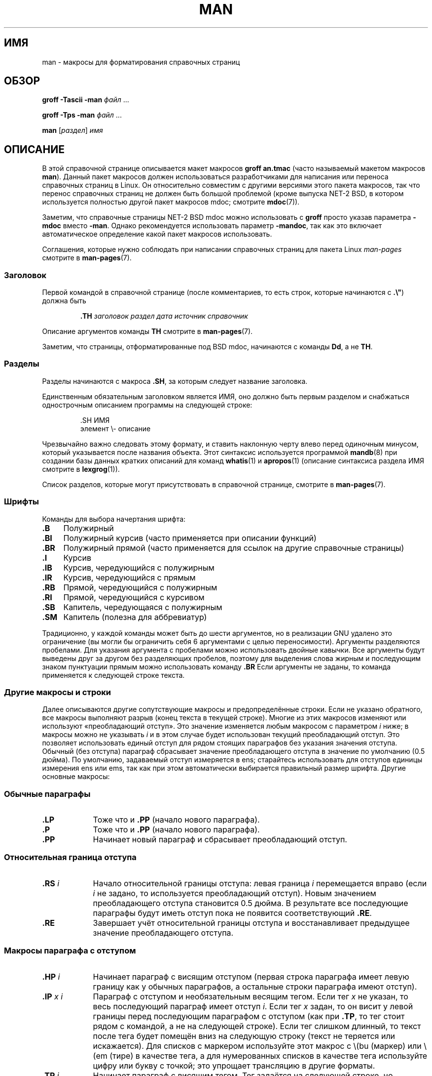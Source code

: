 .\" -*- mode: troff; coding: UTF-8 -*-
.\" (C) Copyright 1992-1999 Rickard E. Faith and David A. Wheeler
.\" (faith@cs.unc.edu and dwheeler@ida.org)
.\"
.\" %%%LICENSE_START(VERBATIM)
.\" Permission is granted to make and distribute verbatim copies of this
.\" manual provided the copyright notice and this permission notice are
.\" preserved on all copies.
.\"
.\" Permission is granted to copy and distribute modified versions of this
.\" manual under the conditions for verbatim copying, provided that the
.\" entire resulting derived work is distributed under the terms of a
.\" permission notice identical to this one.
.\"
.\" Since the Linux kernel and libraries are constantly changing, this
.\" manual page may be incorrect or out-of-date.  The author(s) assume no
.\" responsibility for errors or omissions, or for damages resulting from
.\" the use of the information contained herein.  The author(s) may not
.\" have taken the same level of care in the production of this manual,
.\" which is licensed free of charge, as they might when working
.\" professionally.
.\"
.\" Formatted or processed versions of this manual, if unaccompanied by
.\" the source, must acknowledge the copyright and authors of this work.
.\" %%%LICENSE_END
.\"
.\" Modified Sun Jul 25 11:06:05 1993 by Rik Faith (faith@cs.unc.edu)
.\" Modified Sat Jun  8 00:39:52 1996 by aeb
.\" Modified Wed Jun 16 23:00:00 1999 by David A. Wheeler (dwheeler@ida.org)
.\" Modified Thu Jul 15 12:43:28 1999 by aeb
.\" Modified Sun Jan  6 18:26:25 2002 by Martin Schulze <joey@infodrom.org>
.\" Modified Tue Jul 27 20:12:02 2004 by Colin Watson <cjwatson@debian.org>
.\" 2007-05-30, mtk: various rewrites and moved much text to new man-pages.7.
.\"
.\"*******************************************************************
.\"
.\" This file was generated with po4a. Translate the source file.
.\"
.\"*******************************************************************
.TH MAN 7 2019\-03\-06 Linux "Руководство программиста Linux"
.SH ИМЯ
man \- макросы для форматирования справочных страниц
.SH ОБЗОР
\fBgroff \-Tascii \-man\fP \fIфайл\fP \&...
.PP
\fBgroff \-Tps \-man\fP \fIфайл\fP \&...
.PP
\fBman\fP [\fIраздел\fP] \fIимя\fP
.SH ОПИСАНИЕ
В этой справочной странице описывается макет макросов \fBgroff an.tmac\fP
(часто называемый макетом макросов \fBman\fP). Данный пакет макросов должен
использоваться разработчиками для написания или переноса справочных страниц
в Linux. Он относительно совместим с другими версиями этого пакета макросов,
так что перенос справочных страниц не должен быть большой проблемой (кроме
выпуска NET\-2 BSD, в котором используется полностью другой пакет макросов
mdoc; смотрите \fBmdoc\fP(7)).
.PP
Заметим, что справочные страницы NET\-2 BSD mdoc можно использовать с
\fBgroff\fP просто указав параметра \fB\-mdoc\fP вместо \fB\-man\fP. Однако
рекомендуется использовать параметр \fB\-mandoc\fP, так как это включает
автоматическое определение какой пакет макросов использовать.
.PP
Соглашения, которые нужно соблюдать при написании справочных страниц для
пакета Linux \fIman\-pages\fP смотрите в \fBman\-pages\fP(7).
.SS Заголовок
Первой командой в справочной странице (после комментариев, то есть строк,
которые начинаются с \fB.\e"\fP) должна быть
.PP
.RS
\fB\&.TH\fP \fIзаголовок раздел дата источник справочник\fP
.RE
.PP
Описание аргументов команды \fBTH\fP смотрите в \fBman\-pages\fP(7).
.PP
Заметим, что страницы, отформатированные под BSD mdoc, начинаются с команды
\fBDd\fP, а не \fBTH\fP.
.SS Разделы
.\" The following doesn't seem to be required (see Debian bug 411303),
.\" If the name contains spaces and appears
.\" on the same line as
.\" .BR \&.SH ,
.\" then place the heading in double quotes.
Разделы начинаются с макроса \fB\&.SH\fP, за которым следует название
заголовка.
.PP
Единственным обязательным заголовком является ИМЯ, оно должно быть первым
разделом и снабжаться однострочным описанием программы на следующей строке:
.PP
.RS
\&.SH ИМЯ
.br
элемент \e\- описание
.RE
.PP
Чрезвычайно важно следовать этому формату, и ставить наклонную черту влево
перед одиночным минусом, который указывается после названия объекта. Этот
синтаксис используется программой \fBmandb\fP(8) при создании базы данных
кратких описаний для команд \fBwhatis\fP(1) и \fBapropos\fP(1) (описание
синтаксиса раздела ИМЯ смотрите в \fBlexgrog\fP(1)).
.PP
Список разделов, которые могут присутствовать в справочной странице,
смотрите в \fBman\-pages\fP(7).
.SS Шрифты
Команды для выбора начертания шрифта:
.TP  4
\fB\&.B\fP
Полужирный
.TP 
\fB\&.BI\fP
Полужирный курсив (часто применяется при описании функций)
.TP 
\fB\&.BR\fP
Полужирный прямой (часто применяется для ссылок на другие справочные
страницы)
.TP 
\fB\&.I\fP
Курсив
.TP 
\fB\&.IB\fP
Курсив, чередующийся с полужирным
.TP 
\fB\&.IR\fP
Курсив, чередующийся с прямым
.TP 
\fB\&.RB\fP
Прямой, чередующийся с полужирным
.TP 
\fB\&.RI\fP
Прямой, чередующийся с курсивом
.TP 
\fB\&.SB\fP
Капитель, чередующаяся с полужирным
.TP 
\fB\&.SM\fP
Капитель (полезна для аббревиатур)
.PP
Традиционно, у каждой команды может быть до шести аргументов, но в
реализации GNU удалено это ограничение (вы могли бы ограничить себя 6
аргументами с целью переносимости). Аргументы разделяются пробелами. Для
указания аргумента с пробелами можно использовать двойные кавычки. Все
аргументы будут выведены друг за другом без разделяющих пробелов, поэтому
для выделения слова жирным и последующим знаком пунктуации прямым можно
использовать команду \fB\&.BR\fP Если аргументы не заданы, то команда
применяется к следующей строке текста.
.SS "Другие макросы и строки"
.PP
Далее описываются другие  	сопутствующие макросы и предопределённые
строки. Если не указано обратного, все макросы выполняют разрыв (конец
текста в текущей строке). Многие из этих макросов изменяют или используют
«преобладающий отступ». Это значение изменяется любым макросом с параметром
\fIi\fP ниже; в макросы можно не указывать \fIi\fP и в этом случае будет
использован текущий преобладающий отступ. Это позволяет использовать единый
отступ для рядом стоящих параграфов без указания значения отступа. Обычный
(без отступа) параграф сбрасывает значение преобладающего отступа в значение
по умолчанию (0.5 дюйма). По умолчанию, задаваемый отступ измеряется в ens;
старайтесь использовать для отступов единицы измерения ens или ems, так как
при этом автоматически выбирается правильный размер шрифта. Другие основные
макросы:
.SS "Обычные параграфы"
.TP  9m
\fB\&.LP\fP
Тоже что и \fB\&.PP\fP (начало нового параграфа).
.TP 
\fB\&.P\fP
Тоже что и \fB\&.PP\fP (начало нового параграфа).
.TP 
\fB\&.PP\fP
Начинает новый параграф и сбрасывает преобладающий отступ.
.SS "Относительная граница отступа"
.TP  9m
\fB\&.RS\fP\fI i\fP
Начало относительной границы отступа: левая граница \fIi\fP перемещается вправо
(если \fIi\fP не задано, то используется преобладающий отступ). Новым значением
преобладающего отступа становится 0.5 дюйма. В результате все последующие
параграфы будут иметь отступ пока не появится соответствующий \fB\&.RE\fP.
.TP 
\fB\&.RE\fP
Завершает учёт относительной границы отступа и восстанавливает предыдущее
значение преобладающего отступа.
.SS "Макросы параграфа с отступом"
.TP  9m
\fB\&.HP\fP\fI i\fP
Начинает параграф с висящим отступом (первая строка параграфа имеет левую
границу как у обычных параграфов, а остальные строки параграфа имеют
отступ).
.TP 
\fB\&.IP\fP\fI x i\fP
Параграф с отступом и необязательным весящим тегом. Если тег \fIx\fP не указан,
то весь последующий параграф имеет отступ \fIi\fP. Если тег \fIx\fP задан, то он
висит у левой границы перед последующим параграфом с отступом (как при
\fB\&.TP\fP, то тег стоит рядом с командой, а не на следующей строке). Если тег
слишком длинный, то текст после тега будет помещён вниз на следующую строку
(текст не теряется или искажается). Для списков с маркером используйте этот
макрос с \e(bu (маркер) или \e(em (тире) в качестве тега, а для нумерованных
списков в качестве тега используйте цифру или букву с точкой; это упрощает
трансляцию в другие форматы.
.TP 
\fB\&.TP\fP\fI i\fP
Начинает параграф с висящим тегом. Тег задаётся на следующей строке, но
результат будет подобен команде \fB\&.IP\fP.
.SS "Макросы гиперссылок"
.TP 
\fB\&.UR\fP\fI url\fP
Вставляет гипертекстовую ссылку в URI (URL) \fIurl\fP в виде текста ссылки,
окружая её текстом до следующего макроса \fB\&.UE\fP.
.TP 
\fB\&.UE\fP
[\fItrailer\fP] Завершает текст ссылки из макроса \fB\&.UR\fP необязательным
\fItrailer\fP (если есть, то это, обычно закрывающая круглая скобка и/или знак
конца элемента), указываем тут же. Для устройств, не выводящих HTML
(например, \fBman \-Tutf8\fP), текст ссылки указывается после URL в угловых
скобках; если текста нет, то URL печатается как ссылка, окружённая в
квадратных скобках (угловые скобки могут отсутствовать на некоторых
устройствах). Для устройств выводящих HTML, текст ссылки ведёт на URL; если
текста нет, то печатается URL как ссылка.
.PP
Эти макросы поддерживаются в GNU Troff начиная с версии 1.20 (2009\-01\-05) и
в Heirloom Doctools Troff начиная с версии 160217 (2016\-02\-17).
.SS "Различные макросы"
.TP  9m
\fB\&.DT\fP
Сбрасывает значение табуляций в умолчательное (каждые 0.5 дюйма); не
приводит к разрыву.
.TP 
\fB\&.PD\fP\fI d\fP
Устанавливает вертикальное расстояние между параграфами равным d (если не
указано, то d=0.4v); не приводит к разрыву.
.TP 
\fB\&.SS\fP\fI t\fP
Подзаголовок \fIt\fP (как \fB\&.SH\fP, но используется для подраздела внутри
раздела).
.SS "Предопределенные строки"
В пакете \fBman\fP есть следующие предопределённые строки:
.IP \e*R
Символ регистрации прав: \*R
.IP \e*S
Изменяет размер шрифта по умолчанию
.IP \e*(Tm
Това́рный знак: \*(Tm
.IP \e*(lq
Двойная кавычка с наклоном влево: \*(lq
.IP \e*(rq
Двойная кавычка с наклоном вправо: "
.SS "Безопасный набор"
Хотя технически \fBman\fP и является пакетом макросов troff, большое количество
других инструментов обработки файлов справочных страниц не реализуют все
свойства troff. То есть, лучше не использовать некоторые экзотические
возможности troff, если нужно чтобы такие инструменты работали правильно. Не
используйте различные препроцессоры troff (если очень нужно, то, конечно,
используйте \fBtbl\fP(1), но старайтесь использовать команды \fBIP\fP и \fBTP\fP
вместо двухколоночных таблиц). Не применяйте вычисления; большинство
инструментов не обрабатывают их. Используйте простые команды, которые легко
транслировать в другие форматы. Следующие макросы troff можно использовать
без проблем (хотя во многих случаях они будут игнорироваться трансляторами):
\fB\e"\fP, \fB.\fP, \fBad\fP, \fBbp\fP, \fBbr\fP, \fBce\fP, \fBde\fP, \fBds\fP, \fBel\fP, \fBie\fP, \fBif\fP,
\fBfi\fP, \fBft\fP, \fBhy\fP, \fBig\fP, \fBin\fP, \fBna\fP, \fBne\fP, \fBnf\fP, \fBnh\fP, \fBps\fP, \fBso\fP,
\fBsp\fP, \fBti\fP, \fBtr\fP.
.PP
Также можно использовать много экранированных последовательностей troff
(начинающихся с \e). Если нужно включить обратную косую черту в текст
используйте \ee. Можно использовать другие последовательности (здесь x или
xx могут быть любыми символами и N любой цифрой): \fB\e\(aq\fP, \fB\e\(ga\fP,
\fB\e\-\fP, \fB\e.\fP, \fB\e"\fP, \fB\e%\fP, \fB\e*x\fP, \fB\e*(xx\fP, \fB\e(xx\fP, \fB\e$N\fP,
\fB\enx\fP, \fB\en(xx\fP, \fB\efx\fP и \fB\ef(xx\fP. Не используйте экранированные
последовательности для рисования графики.
.PP
Не используйте необязательный параметр \fBbp\fP (разрыв страницы). Используйте
только положительные значения для \fBsp\fP (вертикальный отступ). Не
определяйте макрос (\fBde\fP) с тем же именем как в этом пакете или пакете
макросов mdoc с другим смыслом; такое переопределение, вероятнее всего,
будет проигнорировано. Каждый положительный отступ (\fBin\fP) должен составлять
пару с отрицательным отступом (хотя для этого лучше использовать макросы
\fBRS\fP и \fBRE\fP). В проверке условия (\fBif,ie\fP) нужно использовать только
\(aqt\(aq или \(aqn\(aq в качестве условия. Должны использоваться только
трансляции (\fBtr\fP), которые можно игнорировать. Для изменения шрифта
(экранированные последовательности \fBft\fP и \fB\ef\fP) должны использоваться
только значения 1, 2, 3, 4, R, I, B, P или CW (также команда ft может
указываться без параметров).
.PP
Если кроме этих возможностей вы используете какие\-то другие, то внимательно
проверяйте результат на нескольких инструментах. После положительной
проверки дополнительной возможности, напишите об этом сопровождающему этого
документа о безопасной команде или последовательности, которая будет
вставлена в этот список.
.SH ФАЙЛЫ
\fI/usr/share/groff/\fP[*/]\fItmac/an.tmac\fP
.br
\fI/usr/man/whatis\fP
.SH ЗАМЕЧАНИЯ
.PP
Всегда включайте полные URL (или URI) в сам текст; некоторые инструменты,
например \fBman2html\fP(1), могут автоматически преобразовывать их в
гипертекстовые ссылки. Для обозначения ссылок также вы можете использовать
макросы \fBUR\fP и \fBUE\fP. При добавлении URL используйте полный URL (например,
.UR http://www.kernel.org
.UE )
, чтобы инструменты могли автоматически
найти URL.
.PP
Инструменты, обрабатывающие эти файлы, должны открыть файл и исследовать
первый непробельный символ. Считается, что точка (.) или одинарная кавычка
(\(aq) в начале строки указывает, что файл в формате troff (man или
mdoc). Левая угловая скобка (<) указывает, что файл в SGML/XML\-подобном
формате (HTML или Docbook). При нахождении любого другого символа считается,
что это простой текст ASCII (например, результат «catman»).
.PP
Много справочных страниц начинаются с \fB\(aq\e"\fP, после которого идёт пробел
и список символов, указывающих как страница должна быть предварительно
обработана. Для совместимости с не troff подобными трансляторами, мы
рекомендуем не использовать что\-либо кроме \fBtbl\fP(1), и Linux может
обнаружить это автоматически. Однако вы можете захотеть включить эту
информацию для того, чтобы ваша справочная страница могла быть обработана
другими (менее развитыми) системами. Вот определения препроцессоров,
вызываемых этими символами:
.TP  3
\fBe\fP
eqn(1)
.TP 
\fBg\fP
grap(1)
.TP 
\fBp\fP
pic(1)
.TP 
\fBr\fP
refer(1)
.TP 
\fBt\fP
tbl(1)
.TP 
\fBv\fP
vgrind(1)
.SH ДЕФЕКТЫ
.PP
Большинство макросов служат для форматирования (например, тип шрифта и
интервал), а не для маркировки семантического содержания (например, что
текст — ссылка на другую страницу), если сравнивать с форматами mdoc и
DocBook (даже в HTML больше семантической маркировки). Это усложняет
создание формата \fBman\fP для разных носителей, чтобы выдать непротиворечивый
результат для определённого носителя и автоматически вставить перекрестные
ссылки. Использование безопасного подмножества, описанного выше, должно
упростить автоматизацию перехода между разными форматами ссылок в будущем.
.PP
.\" .SH AUTHORS
.\" .IP \(em 3m
.\" James Clark (jjc@jclark.com) wrote the implementation of the macro package.
.\" .IP \(em
.\" Rickard E. Faith (faith@cs.unc.edu) wrote the initial version of
.\" this manual page.
.\" .IP \(em
.\" Jens Schweikhardt (schweikh@noc.fdn.de) wrote the Linux Man-Page Mini-HOWTO
.\" (which influenced this manual page).
.\" .IP \(em
.\" David A. Wheeler (dwheeler@ida.org) heavily modified this
.\" manual page, such as adding detailed information on sections and macros.
Макрос Sun \fBTX\fP не реализован.
.SH "СМОТРИТЕ ТАКЖЕ"
\fBapropos\fP(1), \fBgroff\fP(1), \fBlexgrog\fP(1), \fBman\fP(1), \fBman2html\fP(1),
\fBwhatis\fP(1), \fBgroff_man\fP(7), \fBgroff_www\fP(7), \fBman\-pages\fP(7), \fBmdoc\fP(7)
